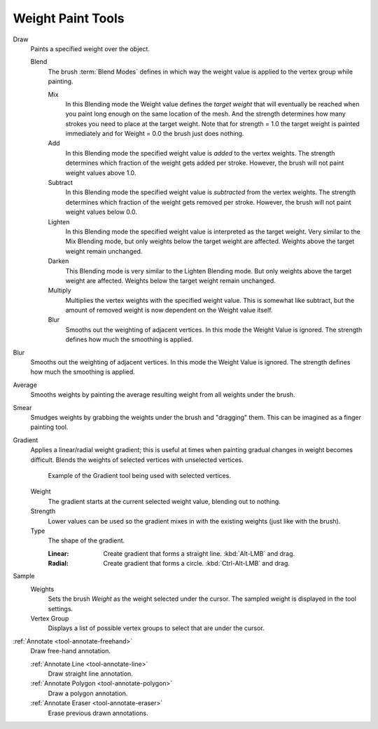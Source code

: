 
******************
Weight Paint Tools
******************

Draw
   Paints a specified weight over the object.

   Blend
      The brush :term:`Blend Modes` defines in which way the weight value is
      applied to the vertex group while painting.

      Mix
         In this Blending mode the Weight value defines the *target weight*
         that will eventually be reached when you paint long enough on the same
         location of the mesh. And the strength determines how many strokes
         you need to place at the target weight. Note that for strength = 1.0
         the target weight is painted immediately and for Weight = 0.0 the brush just does nothing.
      Add
         In this Blending mode the specified weight value is *added* to the vertex weights.
         The strength determines which fraction of the weight gets added per stroke.
         However, the brush will not paint weight values above 1.0.
      Subtract
         In this Blending mode the specified weight value is *subtracted* from the vertex weights.
         The strength determines which fraction of the weight gets removed per stroke.
         However, the brush will not paint weight values below 0.0.
      Lighten
         In this Blending mode the specified weight value is interpreted as the target weight.
         Very similar to the Mix Blending mode, but only weights below the target weight are affected.
         Weights above the target weight remain unchanged.
      Darken
         This Blending mode is very similar to the Lighten Blending mode.
         But only weights above the target weight are affected.
         Weights below the target weight remain unchanged.
      Multiply
         Multiplies the vertex weights with the specified weight value.
         This is somewhat like subtract, but the amount of removed weight is now
         dependent on the Weight value itself.
      Blur
         Smooths out the weighting of adjacent vertices. In this mode the Weight
         Value is ignored. The strength defines how much the smoothing is applied.

Blur
   Smooths out the weighting of adjacent vertices. In this mode the Weight
   Value is ignored. The strength defines how much the smoothing is applied.

Average
   Smooths weights by painting the average resulting weight from all weights under the brush.

Smear
   Smudges weights by grabbing the weights under the brush and "dragging" them.
   This can be imagined as a finger painting tool.

Gradient
   Applies a linear/radial weight gradient;
   this is useful at times when painting gradual changes in weight becomes difficult.
   Blends the weights of selected vertices with unselected vertices.

   .. figure:: /images/sculpt-paint_weight-paint_tools_gradient.png

      Example of the Gradient tool being used with selected vertices.

   Weight
      The gradient starts at the current selected weight value, blending out to nothing.
   Strength
      Lower values can be used so the gradient mixes in with the existing weights (just like with the brush).
   Type
      The shape of the gradient.

      :Linear: Create gradient that forms a straight line. :kbd:`Alt-LMB` and drag.
      :Radial: Create gradient that forms a circle. :kbd:`Ctrl-Alt-LMB` and drag.

Sample
   Weights
      Sets the brush *Weight* as the weight selected under the cursor.
      The sampled weight is displayed in the tool settings.
   Vertex Group
      Displays a list of possible vertex groups to select that are under the cursor.

:ref:`Annotate <tool-annotate-freehand>`
   Draw free-hand annotation.

   :ref:`Annotate Line <tool-annotate-line>`
      Draw straight line annotation.
   :ref:`Annotate Polygon <tool-annotate-polygon>`
      Draw a polygon annotation.
   :ref:`Annotate Eraser <tool-annotate-eraser>`
      Erase previous drawn annotations.
